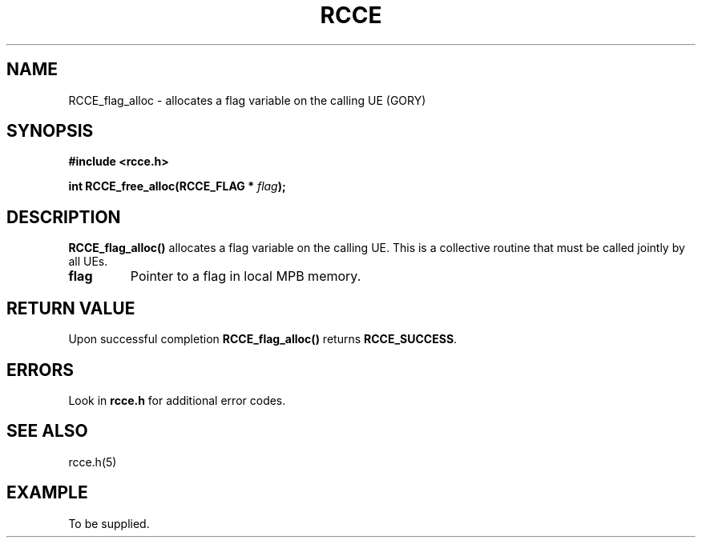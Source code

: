 .TH RCCE 3  2010-06-27 "RCCE MANPAGE" "RCCE Library"
.SH NAME

RCCE_flag_alloc \- allocates a flag variable on the calling UE (GORY)

.SH SYNOPSIS
.B #include <rcce.h>
.sp

.BI "int RCCE_free_alloc(RCCE_FLAG * " flag );

.SH DESCRIPTION
.BR RCCE_flag_alloc()
allocates a flag variable on the calling UE. This is a collective routine that must be called jointly by all UEs.

.TP
.B flag
Pointer to a flag in local MPB memory.

.SH "RETURN VALUE"
Upon successful completion
.BR RCCE_flag_alloc()
returns
.BR RCCE_SUCCESS .

.SH ERRORS
Look in 
.BR rcce.h
for additional error codes.

.SH "SEE ALSO"
rcce.h(5)

.SH EXAMPLE
.PP
To be supplied.
